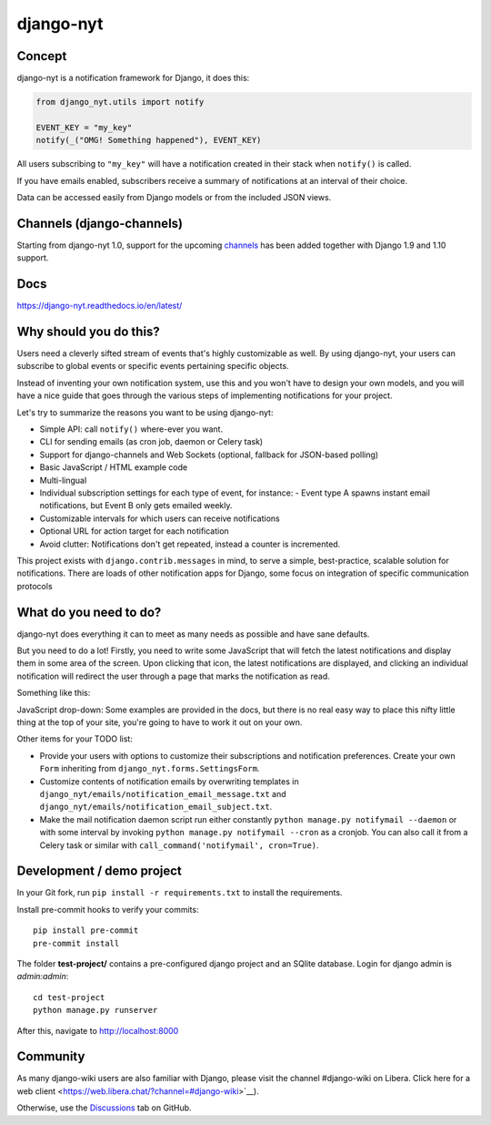 django-nyt
==========

.. |Build status| image:: https://circleci.com/gh/django-wiki/django-nyt.svg?style=shield
   :target: https://app.circleci.com/pipelines/github/django-wiki/django-nyt
.. image:: https://readthedocs.org/projects/django-nyt/badge/?version=latest
   :target: https://django-nyt.readthedocs.io/en/latest/?badge=latest
   :alt: Documentation Status
.. image:: https://badge.fury.io/py/django-nyt.svg
   :target: https://pypi.org/project/django-nyt/
.. image:: https://codecov.io/github/django-wiki/django-nyt/coverage.svg?branch=master
  :target: https://app.codecov.io/github/django-wiki/django-nyt?branch=master

Concept
-------

django-nyt is a notification framework for Django, it does this:

.. code:: python

    from django_nyt.utils import notify

    EVENT_KEY = "my_key"
    notify(_("OMG! Something happened"), EVENT_KEY)

All users subscribing to ``"my_key"`` will have a notification created
in their stack when ``notify()`` is called.

If you have emails enabled, subscribers receive a summary of notifications at
an interval of their choice.

Data can be accessed easily from Django models or from the included JSON
views.

Channels (django-channels)
--------------------------

Starting from django-nyt 1.0, support for the upcoming
`channels <https://channels.readthedocs.io/en/stable/>`_ has been added together with
Django 1.9 and 1.10 support.

Docs
----

https://django-nyt.readthedocs.io/en/latest/


Why should you do this?
-----------------------

Users need a cleverly sifted stream of events that's highly customizable
as well. By using django-nyt, your users can subscribe to global events
or specific events pertaining specific objects.

Instead of inventing your own notification system, use this and you won't have
to design your own models, and you will have a nice guide that goes through
the various steps of implementing notifications for your project.

Let's try to summarize the reasons you want to be using django-nyt:

- Simple API: call ``notify()`` where-ever you want.
- CLI for sending emails (as cron job, daemon or Celery task)
- Support for django-channels and Web Sockets (optional, fallback for JSON-based polling)
- Basic JavaScript / HTML example code
- Multi-lingual
- Individual subscription settings for each type of event, for instance:
  - Event type A spawns instant email notifications, but Event B only gets emailed weekly.
- Customizable intervals for which users can receive notifications
- Optional URL for action target for each notification
- Avoid clutter: Notifications don't get repeated, instead a counter is incremented.

This project exists with ``django.contrib.messages`` in mind, to serve a simple,
best-practice, scalable solution for notifications. There are loads of other
notification apps for Django, some focus on integration of specific communication
protocols

What do you need to do?
-----------------------

django-nyt does everything it can to meet as many needs as possible and
have sane defaults.

But you need to do a lot! Firstly, you need to write some JavaScript that will
fetch the latest notifications and display them in some area of the
screen. Upon clicking that icon, the latest notifications are displayed, and
clicking an individual notification will redirect the user through a page
that marks the notification as read.

Something like this:

.. image:: https://raw.githubusercontent.com/django-wiki/django-nyt/master/docs/misc/screenshot_dropdown.png
   :alt: Javascript drop-down

JavaScript drop-down: Some examples are provided in the docs, but there
is no real easy way to place this nifty little thing at the top of your
site, you're going to have to work it out on your own.

Other items for your TODO list:

-  Provide your users with options to customize their subscriptions and
   notification preferences. Create your own ``Form`` inheriting from
   ``django_nyt.forms.SettingsForm``.
-  Customize contents of notification emails by overwriting templates in
   ``django_nyt/emails/notification_email_message.txt`` and
   ``django_nyt/emails/notification_email_subject.txt``.
-  Make the mail notification daemon script run either constantly
   ``python manage.py notifymail --daemon`` or with some interval by invoking
   ``python manage.py notifymail --cron`` as a cronjob. You can also call it
   from a Celery task or similar with ``call_command('notifymail', cron=True)``.


Development / demo project
--------------------------

In your Git fork, run ``pip install -r requirements.txt`` to install the
requirements.

Install pre-commit hooks to verify your commits::

    pip install pre-commit
    pre-commit install

The folder **test-project/** contains a pre-configured django project and
an SQlite database. Login for django admin is *admin:admin*::

    cd test-project
    python manage.py runserver

After this, navigate to `http://localhost:8000 <http://localhost:8000>`_


Community
---------

As many django-wiki users are also familiar with Django,
please visit the channel #django-wiki on Libera.
Click here for a web client <https://web.libera.chat/?channel=#django-wiki>`__).

Otherwise, use the `Discussions <https://github.com/django-wiki/django-nyt/discussions>`__ tab on GitHub.
